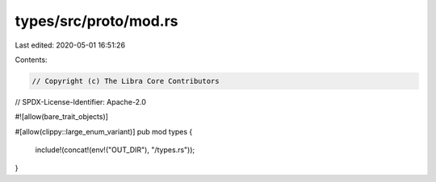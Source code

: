 types/src/proto/mod.rs
======================

Last edited: 2020-05-01 16:51:26

Contents:

.. code-block:: rs

    // Copyright (c) The Libra Core Contributors
// SPDX-License-Identifier: Apache-2.0

#![allow(bare_trait_objects)]

#[allow(clippy::large_enum_variant)]
pub mod types {
    include!(concat!(env!("OUT_DIR"), "/types.rs"));
}


